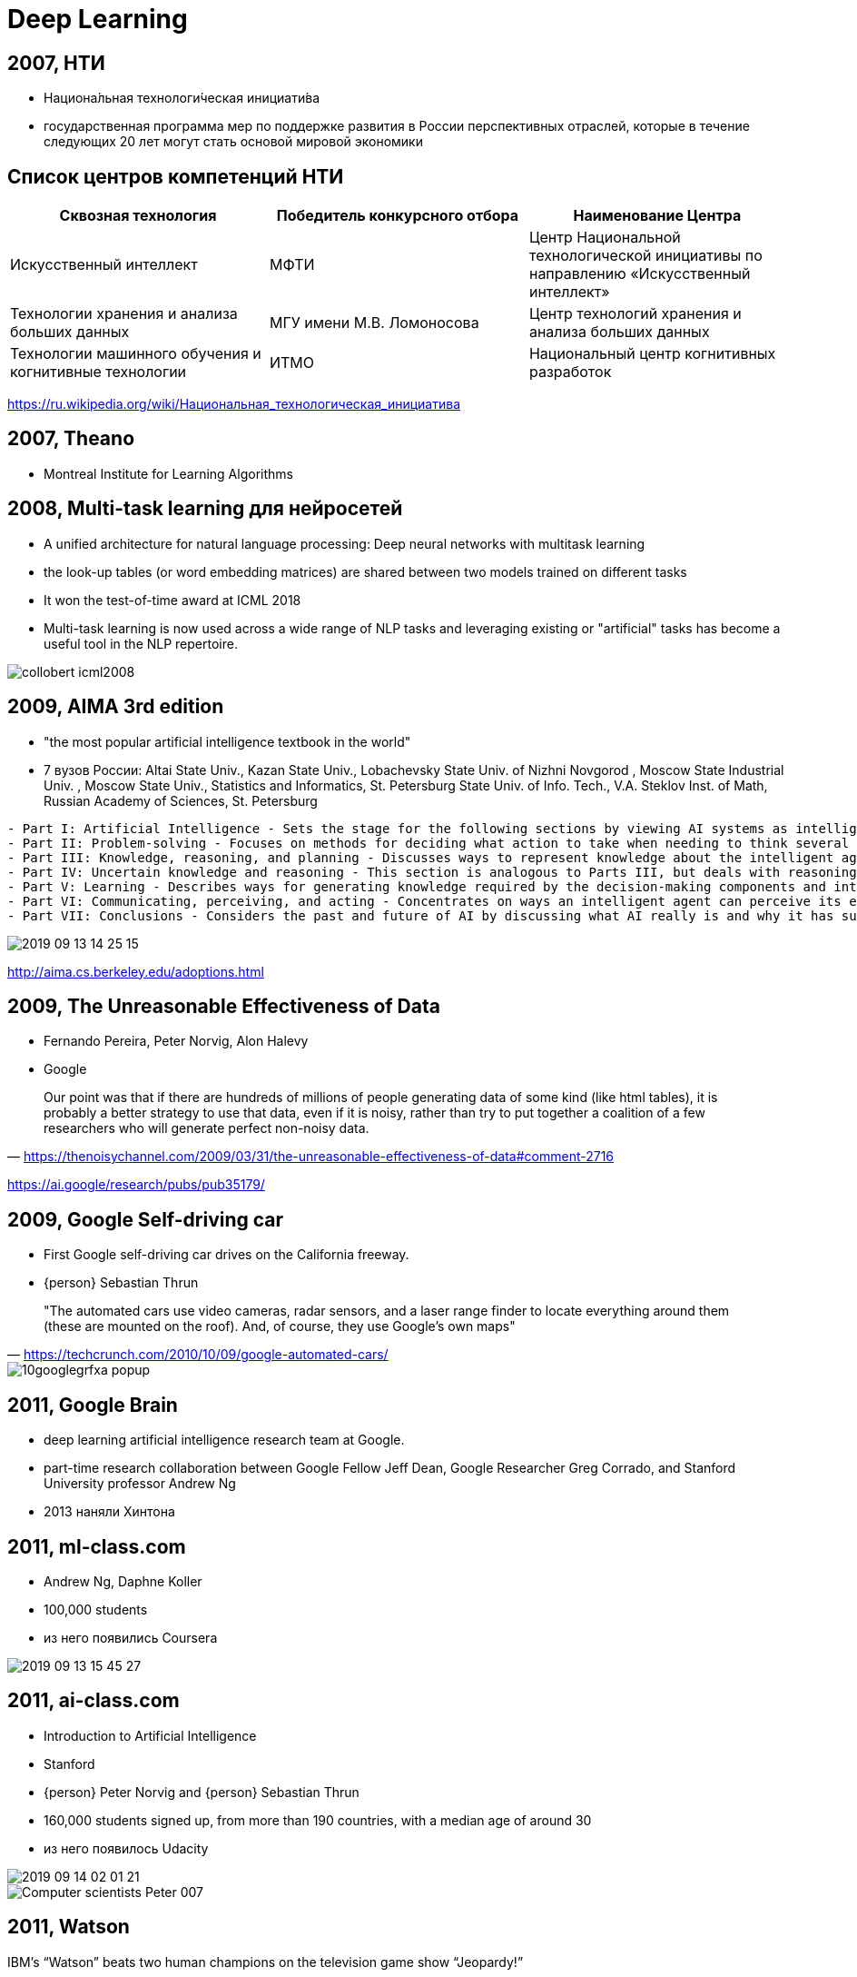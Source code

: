 # Deep Learning



## 2007, НТИ
- Национа́льная технологи́ческая инициати́ва
- государственная программа мер по поддержке развития в России перспективных отраслей, которые в течение следующих 20 лет могут стать основой мировой экономики

## Список центров компетенций НТИ

|===
|Сквозная технология | Победитель конкурсного отбора | Наименование Центра

|Искусственный интеллект	
|МФТИ	
|Центр Национальной технологической инициативы по направлению «Искусственный интеллект»

| Технологии хранения и анализа больших данных
| МГУ имени М.В. Ломоносова	
| Центр технологий хранения и анализа больших данных

| Технологии машинного обучения и когнитивные технологии
| 	ИТМО
|Национальный центр когнитивных разработок

|===

https://ru.wikipedia.org/wiki/Национальная_технологическая_инициатива
 
## 2007, Theano
-  Montreal Institute for Learning Algorithms 

// https://en.wikipedia.org/wiki/Theano_(software)

## 2008, Multi-task learning для нейросетей
- A unified architecture for natural language processing: Deep neural networks with multitask learning
-  the look-up tables (or word embedding matrices) are shared between two models trained on different tasks
-  It won the test-of-time award at ICML 2018
- Multi-task learning is now used across a wide range of NLP tasks and leveraging existing or "artificial" tasks has become a useful tool in the NLP repertoire. 

image::http://ruder.io/content/images/2018/09/collobert_icml2008.png[]

## 2009, AIMA 3rd edition
- "the most popular artificial intelligence textbook in the world"
- 7 вузов России: Altai State Univ., Kazan State Univ., Lobachevsky State Univ. of Nizhni Novgorod , Moscow State Industrial Univ. , Moscow State Univ., Statistics and Informatics, St. Petersburg State Univ. of Info. Tech., V.A. Steklov Inst. of Math, Russian Academy of Sciences, St. Petersburg 

[%autofit]
----
- Part I: Artificial Intelligence - Sets the stage for the following sections by viewing AI systems as intelligent agents that can decide what actions to take and when to take them.
- Part II: Problem-solving - Focuses on methods for deciding what action to take when needing to think several steps ahead such as playing a game of chess.
- Part III: Knowledge, reasoning, and planning - Discusses ways to represent knowledge about the intelligent agents' environment and how to reason logically with that knowledge.
- Part IV: Uncertain knowledge and reasoning - This section is analogous to Parts III, but deals with reasoning and decision-making in the presence of uncertainty in the environment.
- Part V: Learning - Describes ways for generating knowledge required by the decision-making components and introduces a new component: the artificial neural network
- Part VI: Communicating, perceiving, and acting - Concentrates on ways an intelligent agent can perceive its environment whether by touch	or vision.
- Part VII: Conclusions	- Considers the past and future of AI by discussing what AI really is and why it has succeeded to some degree. Also discusses the views of those philosophers who believe that AI can never succeed.
----

image::2019-09-13-14-25-15.png[]
http://aima.cs.berkeley.edu/adoptions.html


## 2009, The Unreasonable Effectiveness of Data
- Fernando Pereira, Peter Norvig, Alon Halevy
- Google 
 
"Our point was that if there are hundreds of millions of people generating data of some kind (like html tables), it is probably a better strategy to use that data, even if it is noisy, rather than try to put together a coalition of a few researchers who will generate perfect non-noisy data." 
-- https://thenoisychannel.com/2009/03/31/the-unreasonable-effectiveness-of-data#comment-2716

https://ai.google/research/pubs/pub35179/   


## 2009, Google Self-driving car
- First Google self-driving car drives on the California freeway.
- {person} Sebastian Thrun


> "The automated cars use video cameras, radar sensors, and a laser range finder to locate everything around them (these are mounted on the roof). And, of course, they use Google’s own maps"
-- https://techcrunch.com/2010/10/09/google-automated-cars/

[.stretch]
image::https://techcrunch.com/wp-content/uploads/2010/10/10googlegrfxa-popup.jpeg[]


## 2011, Google Brain
- deep learning artificial intelligence research team at Google.
- part-time research collaboration between Google Fellow Jeff Dean, Google Researcher Greg Corrado, and Stanford University professor Andrew Ng
- 2013 наняли Хинтона

// https://ru.wikipedia.org/wiki/Национальная_технологическая_инициатива

## 2011, ml-class.com
- Andrew Ng, Daphne Koller
- 100,000 students
- из него появились Coursera

// image::https://web.archive.org/web/20110912002115im_/http://ml-class.org/img/banner.jpg[]
image::2019-09-13-15-45-27.png[]

## 2011, ai-class.com
- Introduction to Artificial Intelligence
- Stanford
- {person} Peter Norvig and {person} Sebastian Thrun
- 160,000 students signed up, from more than 190 countries, with a median age of around 30
- из него появилось Udacity

[.right]
image::2019-09-14-02-01-21.png[]
image::https://i.guim.co.uk/img/static/sys-images/Admin/BkFill/Default_image_group/2012/2/2/1328202623513/Computer-scientists-Peter-007.jpg?width=620&quality=85&auto=format&fit=max&s=db6c7fa7f8fa3882314b28320fc1c54e[]

## 2011, Watson
IBM’s “Watson” beats two human champions on the television game show “Jeopardy!”

image::https://cbsnews3.cbsistatic.com/hub/i/r/2011/02/17/c8a7ec73-a642-11e2-a3f0-029118418759/thumbnail/620x465/a106dd6de4b9fc18a8e903f1bd30acc6/AP110114053298.jpg[]

## 2012 AlexNet
- Alex Krizhevsky,  Ilya Sutskever, Geoffrey Hinton
- GPU
- 7 слоев
- 60 миллионов

image::https://miro.medium.com/max/932/1*wzflNwJw9QkjWWvTosXhNw.png[]

## 2012, AlexNet ImageNet
[.stretch]
image::http://www.programmersought.com/images/528/5d6b1e9d70bf0d3b5212353ebd239698.JPEG[]

## 2013, Word2Vec
- Томаш Миколов (1982-), Google
- дистрибутивная семантика
- быстрый алгоритм
- удачный выбор дефолтный гиперпараметров
- "семантическая арифметика"

[.stretch]
image::http://jalammar.github.io/images/word2vec/king-analogy-viz.png[]

## 2013, DNNresearch was acquired by Google 
- 2012
- DNNresearch, a young startup founded by professor Geoffrey Hinton and two of his grad students, Alex Krizhevsky and Ilya Sutskever.

https://www.crunchbase.com/organization/dnnresearch
https://techcrunch.com/2013/06/12/how-googles-acquisition-of-dnnresearch-allowed-it-to-build-its-impressive-google-photo-search-in-6-months/

// TODO:

## 2013, AI2
- Allen Institute for Artificial Intelligence
- founded by late Microsoft co-founder Paul Allen.

. проекты:
- Semantic Scholar
- AllenNLP
- MOSAIC: The Mosaic project is focused on defining and building common sense knowledge and reasoning for AI systems.
// https://en.wikipedia.org/wiki/Allen_Institute_for_Artificial_Intelligence

## 2013, FAIR
- Facebook AI Research
- Yann Le Cun


https://engineering.fb.com/ai-research/fair-fifth-anniversary/
https://ai.facebook.com/blog


++++
<iframe data-src="https://cdn.knightlab.com/libs/timeline3/latest/embed/index.html?source=1vAi57mzsV9Ieqx_CJkjN3x0RtISQ-hz63ajOttrhzLQ&amp;font=Default&amp;lang=en&amp;start_at_end=false&amp;hash_bookmark=true" width="50%" height="1000" frameborder="0" allowfullscreen="allowfullscreen"></iframe>
++++

## 2014, Nvidia Jetson
- Nvidia Jetson TK1

[.stretch]
image::https://upload.wikimedia.org/wikipedia/commons/thumb/2/2d/Nvidia_Jetson_TK1_-_Full_Board_%2814672953894%29.png/330px-Nvidia_Jetson_TK1_-_Full_Board_%2814672953894%29.png[]

## 2014,  Future of Humanity Institute
- > Research big-picture questions about humanity and its prospects
- директор {person} Nick Bostrom

https://en.wikipedia.org/wiki/Future_of_Humanity_Institute

## 2014, GAN
- Generative Adversarial Networks
- Goodfellow, Ian; Pouget-Abadie, Jean; Mirza, Mehdi; Xu, Bing; Warde-Farley, David; Ozair, Sherjil; Courville, Aaron; Bengio, Yoshua

image::https://skymind.ai/images/wiki/GANs.png[]

## 2014, Яндекс.Толока́ 
[.stretch]
image::2019-09-16-20-41-05.png[]

## 2015, The Unreasonable Effectiveness of Recurrent Neural Networks
- Andrey Karpathy
- char-based 
- генерация Шекспира, кода и т.п.
- интерпретация

image::http://karpathy.github.io/assets/rnn/pane1.png[]

http://karpathy.github.io/2015/05/21/rnn-effectiveness/


## 2015, ResNet
- Residual Neural Network (ResNet) 
- ILSVRC 2015
- Kaiming He и компания
- “skip connections” and features heavy batch normalization. 
- 101-слой

image::https://www.pfmjournal.org/upload/thumbnails/pfm-2018-00030f1.jpg[]

## 2015, Attention
- Bahdanau

image::http://ruder.io/content/images/2018/09/attention_bahdanau_iclr2015.png[]

// TODO: добавить

## 2015, Deep Dream
- Google
- Inceptionism

image::https://3.bp.blogspot.com/-R15_fyB-ZpE/VYIV-Uu9iwI/AAAAAAAAAl4/o3heQNGpVRU/s1600/Funny-Animals.png[]
image::https://pbs.twimg.com/media/CKJJ8AlWwAEb1rm.jpg[]

https://ai.googleblog.com/2015/06/inceptionism-going-deeper-into-neural.html 

## 2015, Keras
- François Chollet
- Python
- 2017 часть Tensorflow

## 2015, заметный рост NIPS

[cols="50a,50a"]
|===
|
image:https://signalprocessingsociety.org/uploads/images/SLTC-Newsletter/NipsGrowth.png[]
https://signalprocessingsociety.org/get-involved/speech-and-language-processing/newsletter/brief-review-nips-2015
|
image:https://pbs.twimg.com/media/Cv-qC4TVIAEZ9Tp.jpg[width=1200]
|===

## 2015, Neural Style Transfer
- Gatys et al
- A Neural Algorithm of Artistic Style

// TODO: https://en.wikipedia.org/wiki/Neural_Style_Transfer

## 2015, Tensorflow
- Google Brain Team


## 2015, OpenAI
- основатели Elon Musk и Sam Altman
- 1 млрд $
- в 2019 году Майкрософт еще 1 млрд $

## 2015, Deep learning 
- Йошуа Бенджио, Джеффри Хинтон и Ян Лекун 
- статья в Nature

image::2019-09-13-13-49-53.png[]

https://www.nature.com/articles/nature14539

## Backpropaganda
[.lead]
++++
<blockquote class="twitter-tweet" data-lang="en"><p lang="en" dir="ltr">What idiot called it &quot;deep learning hype&quot; and not &quot;backpropaganda&quot;</p>&mdash; Naomi Saphra (@nsaphra) <a href="https://twitter.com/nsaphra/status/720614007498006533?ref_src=twsrc%5Etfw">April 14, 2016</a></blockquote>
<script async src="https://platform.twitter.com/widgets.js" charset="utf-8"></script>
++++

image::https://pbs.twimg.com/media/D2u_bMOWkAAWnud.jpg[width=1000]

## Deep Learning Mafia
[.stretch]
image::2019-09-16-19-18-27.png[]
https://www.semanticscholar.org/paper/Deep-Learning-LeCun-Bengio/a4cec122a08216fe8a3bc19b22e78fbaea096256

## 2016 PyTorch
- Facebook
- на базе Torch

## 2016, OpenAI Gym

[cols="50a,50a"]
|===
|
video::https://gym.openai.com/videos/2019-05-31--eRh4Fbp8G5/CartPole-v1/original.mp4[width=600]
|
video::https://gym.openai.com/videos/2019-05-31--eRh4Fbp8G5/SpaceInvaders-v0/original.mp4[width=600]
|===

## 2016, Deep Learning Book
[cols={2col}]
|===
|
image:https://mitpress.mit.edu/sites/default/files/styles/large_book_cover/http/mitp-content-server.mit.edu%3A18180/books/covers/cover/%3Fcollid%3Dbooks_covers_0%26isbn%3D9780262035613%26type%3D.jpg?itok=opJUfdCT[]
|
- Ian Goodfellow and Yoshua Bengio and Aaron Courville
- MIT Press
|===
https://www.deeplearningbook.org


## 2016, TPU
- tensor processing unit 
- AI accelerator application-specific integrated circuit
- Google
- 2017 версия 2
- 2018 версия 3

[.stretch]
image::https://upload.wikimedia.org/wikipedia/commons/thumb/b/be/Tensor_Processing_Unit_3.0.jpg/330px-Tensor_Processing_Unit_3.0.jpg[]

## 2016, AlphaGo
"The Go program AlphaGo by Google DeepMind beats the European
champion 5:0 in January and Korean Lee Sedol, one of the world’s best Go players,
4:1 in March. Deep learning techniques applied to pattern recognition, as well as
reinforcement learning and Monte Carlo tree search lead to this success."
-- quote

[.stretch]
## 2016, Эмпиризм в deep learning?
"By working strictly on methods that you can fully analyze theoretically, you confine yourself to using excessively naive methods.
Physicists don’t work like that. They don’t get to choose the complexity of the systems they study: the physical world is what it is. To them, complex systems are more interesting. For example, a lot of interesting mathematics and theoretical physics methods were developed in the context of studying spin glasses and other “disordered” systems. Physicists couldn’t simply choose to not study these systems because they were too complicated."
-- https://www.quora.com/Are-you-concerned-about-research-in-NN-and-Deep-Learning-being-too-much-results-driven-without-backing-with-a-strong-theoretical-explaination/answer/Yann-LeCun

"I do think that there is a need for better theoretical understanding of deep learning."
-- https://www.quora.com/Are-you-concerned-about-research-in-NN-and-Deep-Learning-being-too-much-results-driven-without-backing-with-a-strong-theoretical-explaination/answer/Yann-LeCun

"How important is the interpretability of your taxi driver?"
-- https://www.quora.com/How-important-is-interpretability-for-a-model-in-Machine-Learning/answer/Yann-LeCun

"
Contrary to what some people think, I believe that we have already a good basic understanding of fundamentals about why deep learning works, e.g.,
But of course, much more theory is needed! Very often we are in a situation where we do not understand the results of an experiment, for example." 
-- https://www.quora.com/How-far-along-are-we-in-the-understanding-of-why-deep-learning-works/answer/Yoshua-Bengio

## 2016, Partnership on AI
- Partnership on Artificial Intelligence to Benefit People and Society
- индустриальный консорциум
- "establishing best practices for artificial intelligence systems and to educate the public about AI"
-  Amazon, Facebook, Google, DeepMind, Microsoft, and IBM
- Apple присоединились в 2017

## 2017, Revisiting the Unreasonable Effectiveness of Data

[cols={2col}]
|===
|
image:https://3.bp.blogspot.com/-szaDUQXe_ak/WWUJ85ysh5I/AAAAAAAAB3o/joW-ItRpiCU6o_FyB-CMpCQ1XU4QFaI3QCEwYBhgL/s400/image2.png[]
|
- Chen Sun, Abhinav Shrivastava, Saurabh Singh, Abhinav Gupta
- Google
|===

[.stretch]
image::https://4.bp.blogspot.com/-9jVHM1Pcsx8/WWUJxfwGTgI/AAAAAAAAB3k/-yLJh8EQQCUXqobeEfob49ekBBjLqQ0JgCLcBGAs/s400/image1.png[]
## 2017, ONNX
- Open Neural Network Exchange
- Facebook и Microsoft
- затем IBM, Huawei, Intel, AMD, ARM and Qualcomm 

// https://en.wikipedia.org/wiki/Open_Neural_Network_Exchange

## 2017, iPavlov
"Согласно паспорту проекта, с 2017 по 2020 год iPavlov должен получить 505,6 млн рублей, в том числе 350,3 млн в качестве субсидий из федерального бюджета по линии Национальной технологической инициативы и 155,3 млн от частных инвесторов."
-- https://vc.ru/finance/22554-sber-ipavlov

"«МФТИ — один из наших ключевых партнёров в сфере образования и создания инновационных технологий, — отметил Герман Греф. — Результатом проекта iPavlov станут новые бизнес-приложения, которые будут интегрированы в работу Сбербанка и выведут обслуживание наших клиентов на новый уровень. Кроме того, в ходе проекта Сбербанк и МФТИ проведут масштабные междисциплинарные исследования, которые помогут создать экосистему мирового уровня в области машинного обучения и искусственного интеллекта»."
-- http://rusneuro.net/novosti/v-mfti-startuet-proekt-ipavlov-dorognoi-karty-neironet-po-razrabotke-novyh-tehnologii-masinnogo-intellekta

## 2017, Synthesizing Obama
- The Face2Face program, published in 2016, modifies video footage of a person's face to depict them mimicking the facial expressions of another person in real time
// TODO: https://en.wikipedia.org/wiki/Deepfake

## 2018, Edge TPU
image::https://lh3.googleusercontent.com/hau9Cug0FnHUkeuyjdQK9fN4vvsIreHfwSpLTpxnfWWQkafxMfVTE5UN81bdzn3sepLxmZiPJKCzhbaQGZd5o8oV3srlyEf4Ab9XVg=w1000-rw[]

## 2018, Pretrained Language Models
image::http://ruder.io/content/images/2018/09/elmo_peters_2018.png[]

//TODO: http://ruder.io/a-review-of-the-recent-history-of-nlp/

## 2019, OpenAI Five
- Dota
- OpenAI Five defeated OG, the reigning world champions of the game at the time, 2:0 in a live exhibition match in San Francisco
- OpenAI only learned a heavily simplified version of Dota, including only 17 out of over 100 heroes and excluding certain items as well as game mechanics.

## 2019, GPT-2
- neural fake news
- десятки тысяч $

## 2019, Премия Тьюринга
- Йошуа Бенджио, Джеффри Хинтон и Ян Лекун 

https://amturing.acm.org

// https://www.kommersant.ru/doc/3925539

## 2019, Национальной стратегии развития технологий ИИ

"По словам главы государства, уже через пять лет мировой рынок продуктов с использованием искусственного интеллекта вырастет почти в 17 раз и составит порядка 1,5 трлн рублей."
-- https://iz.ru/886709/2019-06-07/v-rossii-poiavitsia-natcstrategiia-v-oblasti-iskusstvennogo-intellekta

## 2019, Human Compatible: Artificial Intelligence and the Problem of Control

image::https://images-na.ssl-images-amazon.com/images/I/41r9M-CBgrL._SX329_BO1,204,203,200_.jpg[]

## 2019, "Superhuman AI for multiplayer poker"
- Plubiris
- Facebook, CMU

> Pluribus is the first AI bot capable of beating human experts in six-player no-limit Hold’em, the most widely played poker format in the world. This is the first time an AI bot has beaten top human players in a complex game with more than two players or two teams.
-- https://ai.facebook.com/blog/pluribus-first-ai-to-beat-pros-in-6-player-poker/

> We tested Pluribus against professional poker players, including two winners of the World Series of Poker Main Event. Pluribus won decisively.
-- https://ai.facebook.com/blog/pluribus-first-ai-to-beat-pros-in-6-player-poker/

> When pitted against five elite professional poker players, or with five copies of Pluribus playing against one professional, the computer performed significantly better than humans over the course of 10,000 hands of poker.
-- https://science.sciencemag.org/content/365/6456/885

image::https://scontent-arn2-1.xx.fbcdn.net/v/t39.2365-6/67064888_389656325232510_2098761968490905600_n.gif?_nc_cat=102&_nc_oc=AQki2YWJ-bQ8oZjZN7-mPmGnm3VKFSHmbN5UQNeFAOs8ba1GKKPpDoinXUAVhgpZOjU&_nc_ht=scontent-arn2-1.xx&oh=61b7d30bfd6100d8e27f506ee6f1b0d7&oe=5DF6123A[]

## Timeline 1
image::history-fukushima.png[]